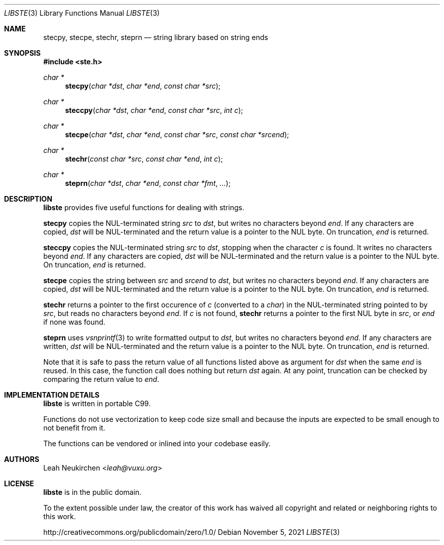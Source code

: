 .Dd November 5, 2021
.Dt LIBSTE 3
.Os
.Sh NAME
.Nm stecpy ,
.Nm stecpe ,
.Nm stechr ,
.Nm steprn
.Nd string library based on string ends
.Sh SYNOPSIS
.In ste.h
.Ft "char *"
.Fn stecpy "char *dst" "char *end" "const char *src"
.Ft "char *"
.Fn steccpy "char *dst" "char *end" "const char *src" "int c"
.Ft "char *"
.Fn stecpe "char *dst" "char *end" "const char *src" "const char *srcend"
.Ft "char *"
.Fn stechr "const char *src" "const char *end" "int c"
.Ft "char *"
.Fn steprn "char *dst" "char *end" "const char *fmt" "..."
.Sh DESCRIPTION
.Nm libste
provides five useful functions for dealing with strings.
.Pp
.Nm stecpy
copies the NUL-terminated string
.Fa src
to
.Fa dst ,
but writes no characters beyond
.Fa end .
If any characters are copied,
.Fa dst
will be NUL-terminated
and the return value is a pointer to the NUL byte.
On truncation,
.Fa end
is returned.
.Pp
.Nm steccpy
copies the NUL-terminated string
.Fa src
to
.Fa dst ,
stopping when the character
.Fa c
is found.
It writes no characters beyond
.Fa end .
If any characters are copied,
.Fa dst
will be NUL-terminated
and the return value is a pointer to the NUL byte.
On truncation,
.Fa end
is returned.
.Pp
.Nm stecpe
copies the string between
.Fa src
and
.Fa srcend
to
.Fa dst ,
but writes no characters beyond
.Fa end .
If any characters are copied,
.Fa dst
will be NUL-terminated
and the return value is a pointer to the NUL byte.
On truncation,
.Fa end
is returned.
.Pp
.Nm stechr
returns a pointer to the first occurence of
.Fa c
.Pq converted to a Vt char
in the NUL-terminated string pointed to by
.Fa src ,
but reads no characters beyond
.Fa end .
If
.Fa c
is not found,
.Nm stechr
returns a pointer to the first NUL byte in
.Fa src ,
or
.Fa end
if none was found.
.Pp
.Nm steprn
uses
.Xr vsnprintf 3
to write formatted output to
.Fa dst ,
but writes no characters beyond
.Fa end .
If any characters are written,
.Fa dst
will be NUL-terminated
and the return value is a pointer to the NUL byte.
On truncation,
.Fa end
is returned.
.Pp
Note that it is safe to pass the return value of all functions listed above
as argument for
.Fa dst
when the same
.Fa end
is reused.
In this case, the function call does nothing but return
.Fa dst
again.
At any point, truncation can be checked by comparing the return value to
.Fa end .
.\" .Sh RETURN VALUES
.\" .Sh SEE ALSO
.\" .Sh STANDARDS
.\" .Sh HISTORY
.Sh IMPLEMENTATION DETAILS
.Nm libste
is written in portable C99.
.Pp
Functions do not use vectorization to keep code size small
and because the inputs are expected to be small enough to not benefit from it.  
.Pp
The functions can be vendored or inlined into your codebase easily.
.Sh AUTHORS
.An Leah Neukirchen Aq Mt leah@vuxu.org
.Sh LICENSE
.Nm libste
is in the public domain.
.Pp
To the extent possible under law,
the creator of this work
has waived all copyright and related or
neighboring rights to this work.
.Pp
.Lk http://creativecommons.org/publicdomain/zero/1.0/
